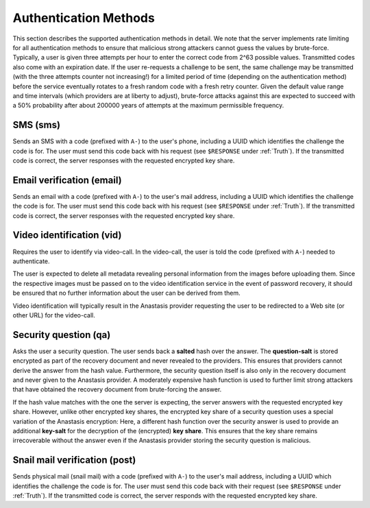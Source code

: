 ..
  This file is part of Anastasis
  Copyright (C) 2019-2021 Anastasis SARL

  Anastasis is free software; you can redistribute it and/or modify it under the
  terms of the GNU Affero General Public License as published by the Free Software
  Foundation; either version 2.1, or (at your option) any later version.

  Anastasis is distributed in the hope that it will be useful, but WITHOUT ANY
  WARRANTY; without even the implied warranty of MERCHANTABILITY or FITNESS FOR
  A PARTICULAR PURPOSE.  See the GNU Affero General Public License for more details.

  You should have received a copy of the GNU Affero General Public License along with
  Anastasis; see the file COPYING.  If not, see <http://www.gnu.org/licenses/>

  @author Christian Grothoff
  @author Dominik Meister
  @author Dennis Neufeld


.. _anastasis-auth-methods:

----------------------
Authentication Methods
----------------------

This section describes the supported authentication methods in detail.  We
note that the server implements rate limiting for all authentication methods
to ensure that malicious strong attackers cannot guess the values by
brute-force. Typically, a user is given three attempts per hour to enter the
correct code from 2^63 possible values.  Transmitted codes also come with an
expiration date. If the user re-requests a challenge to be sent, the same
challenge may be transmitted (with the three attempts counter not increasing!)
for a limited period of time (depending on the authentication method) before
the service eventually rotates to a fresh random code with a fresh retry
counter. Given the default value range and time intervals (which providers are
at liberty to adjust), brute-force attacks against this are expected to
succeed with a 50% probability after about 200000 years of attempts at the
maximum permissible frequency.


SMS (sms)
^^^^^^^^^

Sends an SMS with a code (prefixed with ``A-``) to the user's phone, including
a UUID which identifies the challenge the code is for.  The user must send
this code back with his request (see ``$RESPONSE`` under :ref:`Truth`).
If the transmitted code is correct, the server responses with the requested
encrypted key share.



Email verification (email)
^^^^^^^^^^^^^^^^^^^^^^^^^^

Sends an email with a code (prefixed with ``A-``) to the user's mail address,
including a UUID which identifies the challenge the code is for.  The user
must send this code back with his request (see ``$RESPONSE`` under :ref:`Truth`).
If the transmitted code is correct, the server responses with the
requested encrypted key share.


Video identification (vid)
^^^^^^^^^^^^^^^^^^^^^^^^^^

Requires the user to identify via video-call.  In the video-call, the
user is told the code (prefixed with ``A-``) needed to authenticate.

The user is expected to delete all metadata revealing personal information
from the images before uploading them. Since the respective images must be
passed on to the video identification service in the event of password
recovery, it should be ensured that no further information about the user can
be derived from them.

Video identification will typically result in the Anastasis provider
requesting the user to be redirected to a Web site (or other URL) for the
video-call.



Security question (qa)
^^^^^^^^^^^^^^^^^^^^^^

Asks the user a security question.  The user sends back a **salted**
hash over the answer.  The **question-salt** is stored encrypted as
part of the recovery document and never revealed to the providers. This
ensures that providers cannot derive the answer from the hash value.
Furthermore, the security question itself is also only in the recovery
document and never given to the Anastasis provider.  A moderately expensive
hash function is used to further limit strong attackers that have obtained
the recovery document from brute-forcing the answer.

If the hash value matches with the one the server is expecting, the server
answers with the requested encrypted key share.  However, unlike other
encrypted key shares, the encrypted key share of a security question uses a
special variation of the Anastasis encryption: Here, a different hash function
over the security answer is used to provide an additional **key-salt** for the
decryption of the (encrypted) **key share**.  This ensures that the key share
remains irrecoverable without the answer even if the Anastasis provider
storing the security question is malicious.


Snail mail verification (post)
^^^^^^^^^^^^^^^^^^^^^^^^^^^^^^

Sends physical mail (snail mail) with a code (prefixed with ``A-``) to the
user's mail address, including a UUID which identifies the challenge the code
is for.  The user must send this code back with their request (see
``$RESPONSE`` under :ref:`Truth`).  If the transmitted code is correct,
the server responds with the requested encrypted key share.
